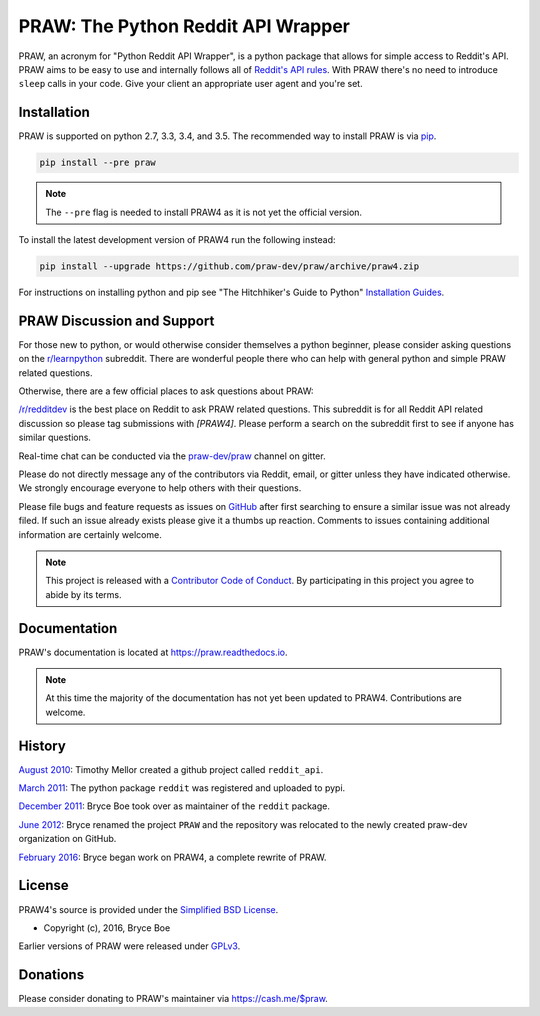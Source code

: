PRAW: The Python Reddit API Wrapper
===================================

.. image:: https://img.shields.io/pypi/v/praw.svg
   :alt: Latest PRAW Version
   :target: https://pypi.python.org/pypi/praw
.. image:: https://travis-ci.org/praw-dev/praw.svg?branch=praw4
   :alt: Travis CI Status
   :target: https://travis-ci.org/praw-dev/praw
.. image:: https://coveralls.io/repos/github/praw-dev/praw/badge.svg?branch=praw4
   :alt: Coveralls Coverage
   :target: https://coveralls.io/github/praw-dev/praw?branch=praw4
.. image:: https://badges.gitter.im/praw-dev/praw.svg
   :alt: Join the chat at https://gitter.im/praw-dev/praw
   :target: https://gitter.im/praw-dev/praw
.. image:: https://img.shields.io/badge/donate-cash.me%2F%24praw-blue.svg
   :alt: Donate via https://cash.me/$praw
   :target: https://cash.me/$praw

PRAW, an acronym for "Python Reddit API Wrapper", is a python package that
allows for simple access to Reddit's API. PRAW aims to be easy to use and
internally follows all of `Reddit's API rules
<https://github.com/reddit/reddit/wiki/API>`_. With PRAW there's no need to
introduce ``sleep`` calls in your code. Give your client an appropriate user
agent and you're set.

.. _installation:

Installation
------------

PRAW is supported on python 2.7, 3.3, 3.4, and 3.5. The recommended way to
install PRAW is via `pip <https://pypi.python.org/pypi/pip>`_.

.. code-block:: bash

    pip install --pre praw

.. note:: The ``--pre`` flag is needed to install PRAW4 as it is not yet the
   official version.

To install the latest development version of PRAW4 run the following instead:

.. code-block:: bash

    pip install --upgrade https://github.com/praw-dev/praw/archive/praw4.zip

For instructions on installing python and pip see "The Hitchhiker's Guide to
Python" `Installation Guides
<http://docs.python-guide.org/en/latest/starting/installation/>`_.

PRAW Discussion and Support
---------------------------

For those new to python, or would otherwise consider themselves a python
beginner, please consider asking questions on the `r/learnpython
<https://www.reddit.com/r/learnpython>`_ subreddit. There are wonderful people
there who can help with general python and simple PRAW related questions.

Otherwise, there are a few official places to ask questions about PRAW:

`/r/redditdev <https://www.reddit.com/r/redditdev>`_ is the best place on
Reddit to ask PRAW related questions. This subreddit is for all Reddit API
related discussion so please tag submissions with *[PRAW4]*. Please perform a
search on the subreddit first to see if anyone has similar questions.

Real-time chat can be conducted via the `praw-dev/praw
<https://gitter.im/praw-dev/praw>`_ channel on gitter.

Please do not directly message any of the contributors via Reddit, email, or
gitter unless they have indicated otherwise. We strongly encourage everyone to
help others with their questions.

Please file bugs and feature requests as issues on `GitHub
<https://github.com/praw-dev/praw/issues>`_ after first searching to ensure a
similar issue was not already filed. If such an issue already exists please
give it a thumbs up reaction. Comments to issues containing additional
information are certainly welcome.

.. note:: This project is released with a `Contributor Code of Conduct
   <https://github.com/praw-dev/praw/blob/praw4/CODE_OF_CONDUCT.md>`_. By
   participating in this project you agree to abide by its terms.

Documentation
-------------

PRAW's documentation is located at https://praw.readthedocs.io.

.. note:: At this time the majority of the documentation has not yet been
   updated to PRAW4. Contributions are welcome.


History
-------

`August 2010
<https://github.com/praw-dev/praw/commit/efef08a4a713fcfd7dfddf992097cf89426586ae>`_:
Timothy Mellor created a github project called ``reddit_api``.

`March 2011
<https://github.com/praw-dev/praw/commit/ebfc9caba5b58b9e68c77af9c8e53f5562a2ee64>`_:
The python package ``reddit`` was registered and uploaded to pypi.

`December 2011
<https://github.com/praw-dev/praw/commit/74bb962b3eefe04ce6acad88e6f53f43d10c8803>`_:
Bryce Boe took over as maintainer of the ``reddit`` package.

`June 2012
<https://github.com/praw-dev/praw/commit/adaf89fe8631f41ab9913b379de104c9ef6a1e73>`_:
Bryce renamed the project ``PRAW`` and the repository was relocated to the
newly created praw-dev organization on GitHub.

`February 2016
<https://github.com/praw-dev/praw/commit/252083ef1dbfe6ea53c2dc99ac235b4ba330b658>`_:
Bryce began work on PRAW4, a complete rewrite of PRAW.


License
-------

PRAW4's source is provided under the `Simplified BSD License
<https://github.com/praw-dev/praw/blob/0860c11a9309c80621c267af7caeb6a993933744/LICENSE.txt>`_.

* Copyright (c), 2016, Bryce Boe

Earlier versions of PRAW were released under `GPLv3
<https://github.com/praw-dev/praw/blob/0c88697fdc26e75f87b68e2feb11e101e90ce215/COPYING>`_.

Donations
---------

Please consider donating to PRAW's maintainer via https://cash.me/$praw.


